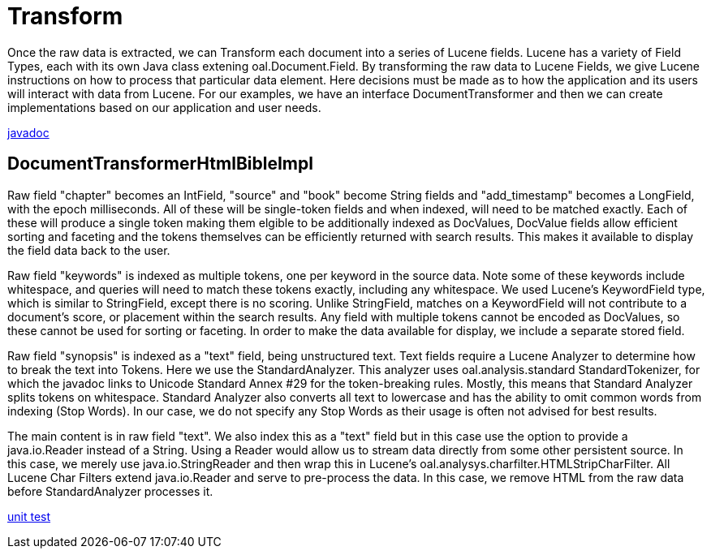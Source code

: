 = Transform

Once the raw data is extracted, we can Transform each document into a series of Lucene fields.  
Lucene has a variety of Field Types, each with its own Java class extening oal.Document.Field.  
By transforming the raw data to Lucene Fields, we give Lucene instructions on how to process that particular data element. 
Here decisions must be made as to how the application and its users will interact with data from Lucene.  
For our examples, we have an interface DocumentTransformer and then we can create implementations
based on our application and user needs.

link:../apidocs/j/lucene/tutorial/transform/impl/package-summary.html[javadoc]

== DocumentTransformerHtmlBibleImpl

Raw field "chapter" becomes an IntField, "source" and "book" become String fields and "add_timestamp"
becomes a LongField, with the epoch milliseconds.  All of these will be single-token fields and when indexed, 
will need to be matched exactly.  Each of these will produce a single token making them elgible to be additionally indexed as DocValues, 
DocValue fields allow efficient sorting and faceting and the tokens themselves can be efficiently returned with search results.
This makes it available to display the field data back to the user. 
 
Raw field "keywords" is indexed as multiple tokens, one per keyword in the source data.  Note some of these
keywords include whitespace, and queries will need to match these tokens exactly, including any whitespace. 
We used Lucene's KeywordField type, which is similar to StringField, except there is no scoring.  Unlike StringField, matches on a KeywordField will
not contribute to a document's score, or placement within the search results.  Any field with multiple tokens cannot be 
encoded as DocValues, so these cannot be used for sorting or faceting.  In order to make the data available for display, we include a separate stored field.

Raw field "synopsis" is indexed as a "text" field, being unstructured text.  
Text fields require a Lucene Analyzer to determine how to break the text into Tokens.  Here we use the
StandardAnalyzer.  This analyzer uses oal.analysis.standard StandardTokenizer, for which the javadoc links to
Unicode Standard Annex #29 for the token-breaking rules.  Mostly, this means that Standard Analyzer splits tokens on whitespace. 
Standard Analyzer also converts all text to lowercase and has the ability to omit common words from indexing (Stop Words).
In our case, we do not specify any Stop Words as their usage is often not advised for best results.

The main content is in raw field "text".  We also index this as a "text" field but in this case use the option to provide a java.io.Reader 
instead of a String.  Using a Reader would allow us to stream data directly from some other persistent source.  In this case, we 
merely use java.io.StringReader and then wrap this in Lucene's oal.analysys.charfilter.HTMLStripCharFilter.  All Lucene Char Filters extend
java.io.Reader and serve to pre-process the data.  In this case, we remove HTML from the raw data before StandardAnalyzer processes it.


link:../../src/test/java/j/lucene/tutorial/transform/impl/DocumentTransformerHtmlBibleImplTest.java[unit test]
